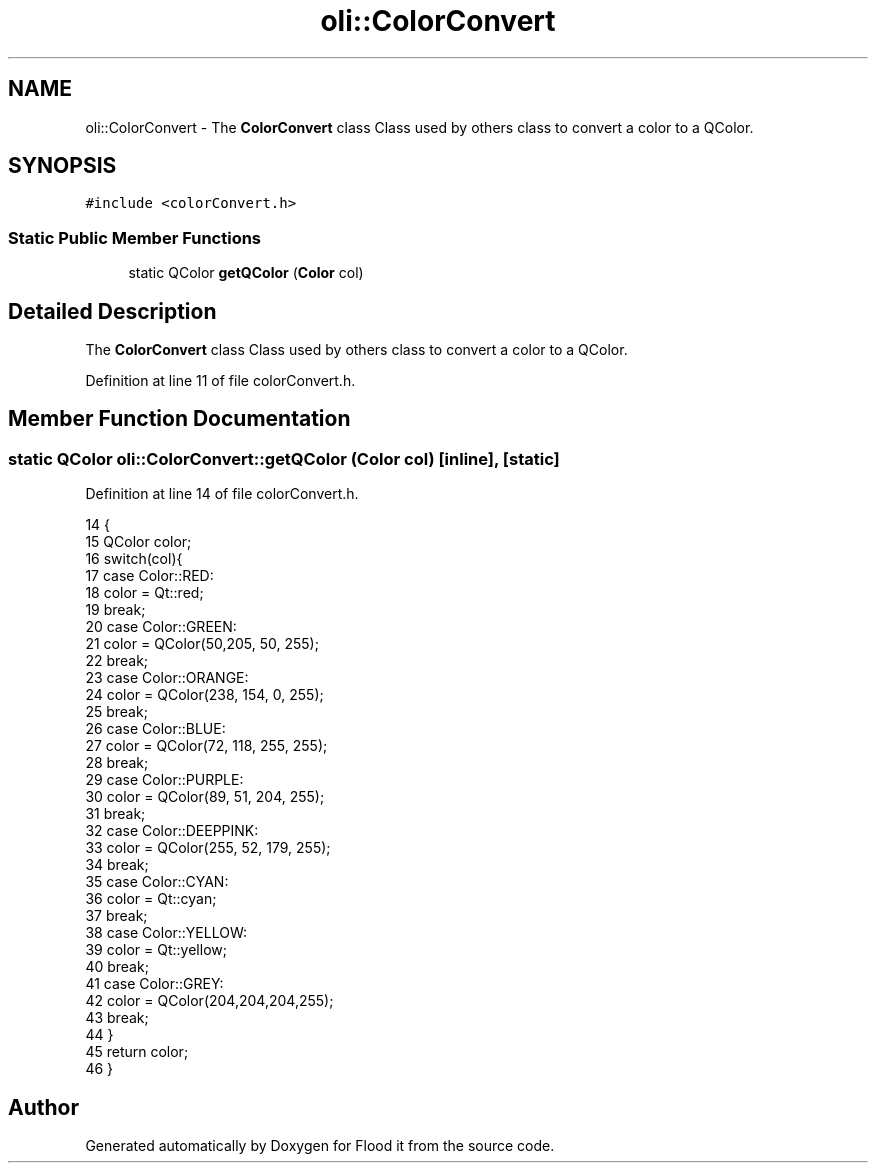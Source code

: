 .TH "oli::ColorConvert" 3 "Thu Oct 19 2017" "Version Flood It by Olivier Cordier" "Flood it" \" -*- nroff -*-
.ad l
.nh
.SH NAME
oli::ColorConvert \- The \fBColorConvert\fP class Class used by others class to convert a color to a QColor\&.  

.SH SYNOPSIS
.br
.PP
.PP
\fC#include <colorConvert\&.h>\fP
.SS "Static Public Member Functions"

.in +1c
.ti -1c
.RI "static QColor \fBgetQColor\fP (\fBColor\fP col)"
.br
.in -1c
.SH "Detailed Description"
.PP 
The \fBColorConvert\fP class Class used by others class to convert a color to a QColor\&. 
.PP
Definition at line 11 of file colorConvert\&.h\&.
.SH "Member Function Documentation"
.PP 
.SS "static QColor oli::ColorConvert::getQColor (\fBColor\fP col)\fC [inline]\fP, \fC [static]\fP"

.PP
Definition at line 14 of file colorConvert\&.h\&.
.PP
.nf
14                                       {
15         QColor color;
16         switch(col){
17         case Color::RED:
18             color = Qt::red;
19             break;
20         case Color::GREEN:
21             color = QColor(50,205, 50, 255);
22             break;
23         case Color::ORANGE:
24             color = QColor(238, 154, 0, 255);
25             break;
26         case Color::BLUE:
27             color = QColor(72, 118, 255, 255);
28             break;
29         case Color::PURPLE:
30             color =  QColor(89, 51, 204, 255);
31             break;
32         case Color::DEEPPINK:
33             color = QColor(255, 52, 179, 255);
34             break;
35         case Color::CYAN:
36             color = Qt::cyan;
37             break;
38         case Color::YELLOW:
39             color = Qt::yellow;
40             break;
41         case Color::GREY:
42             color = QColor(204,204,204,255);
43             break;
44         }
45         return color;
46     }
.fi


.SH "Author"
.PP 
Generated automatically by Doxygen for Flood it from the source code\&.
